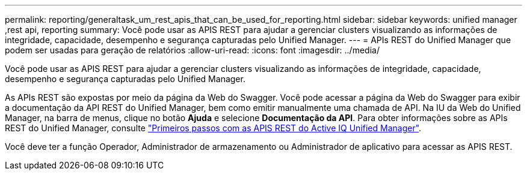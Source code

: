 ---
permalink: reporting/generaltask_um_rest_apis_that_can_be_used_for_reporting.html 
sidebar: sidebar 
keywords: unified manager ,rest api, reporting 
summary: Você pode usar as APIS REST para ajudar a gerenciar clusters visualizando as informações de integridade, capacidade, desempenho e segurança capturadas pelo Unified Manager. 
---
= APIs REST do Unified Manager que podem ser usadas para geração de relatórios
:allow-uri-read: 
:icons: font
:imagesdir: ../media/


[role="lead"]
Você pode usar as APIS REST para ajudar a gerenciar clusters visualizando as informações de integridade, capacidade, desempenho e segurança capturadas pelo Unified Manager.

As APIs REST são expostas por meio da página da Web do Swagger. Você pode acessar a página da Web do Swagger para exibir a documentação da API REST do Unified Manager, bem como emitir manualmente uma chamada de API. Na IU da Web do Unified Manager, na barra de menus, clique no botão *Ajuda* e selecione *Documentação da API*. Para obter informações sobre as APIs REST do Unified Manager, consulte link:../api-automation/concept_get_started_with_um_apis.html["Primeiros passos com as APIS REST do Active IQ Unified Manager"].

Você deve ter a função Operador, Administrador de armazenamento ou Administrador de aplicativo para acessar as APIS REST.

